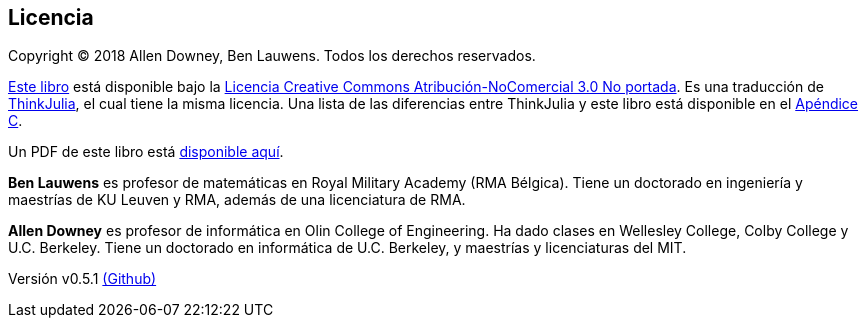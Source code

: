 [colophon]
== Licencia

Copyright © 2018 Allen Downey, Ben Lauwens. Todos los derechos reservados.

https://JuliaIntro.github.io/IntroAJulia.jl/latest/book.html[Este libro] está disponible bajo la https://creativecommons.org/licenses/by-nc/3.0/deed.es[Licencia Creative Commons Atribución-NoComercial 3.0 No portada]. Es una traducción de https://benlauwens.github.io/ThinkJulia.jl/latest/book.html[ThinkJulia], el cual tiene la misma licencia. Una lista de las diferencias entre ThinkJulia y este libro está disponible en el <<cambios,Apéndice C>>.

Un PDF de este libro está https://JuliaIntro.github.io/IntroAJulia.jl/latest/book.pdf[disponible aquí].

*Ben Lauwens* es profesor de matemáticas en Royal Military Academy (RMA Bélgica). Tiene un doctorado en ingeniería y maestrías de KU Leuven y RMA, además de una licenciatura de RMA.

*Allen Downey* es profesor de informática en Olin College of Engineering. Ha dado clases en Wellesley College, Colby College y U.C. Berkeley. Tiene un doctorado en informática de U.C. Berkeley, y maestrías y licenciaturas del MIT.

[small]#Versión v0.5.1 https://github.com/JuliaIntro/IntroAJulia.jl[(Github)]#
// Somehow want to use the following to get git hash
//{sys:git rev-parse --short HEAD}

